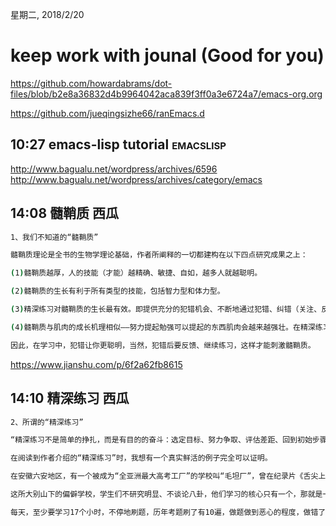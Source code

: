 星期二, 2018/2/20


* keep work with jounal (Good for you)
[[https://github.com/howardabrams/dot-files/blob/b2e8a36832d4b9964042aca839f3ff0a3e6724a7/emacs-org.org]]

[[https://github.com/jueqingsizhe66/ranEmacs.d]]

** 10:27 emacs-lisp tutorial                                     :emacslisp:

http://www.bagualu.net/wordpress/archives/6596
http://www.bagualu.net/wordpress/archives/category/emacs

** 14:08 髓鞘质                                                       :西瓜:


#+BEGIN_SRC sh
  1、我们不知道的“髓鞘质”

  髓鞘质理论是全书的生物学理论基础，作者所阐释的一切都建构在以下四点研究成果之上：

  (1)髓鞘质越厚，人的技能（才能）越精确、敏捷、自如，越多人就越聪明。

  (2)髓鞘质的生长有利于所有类型的技能，包括智力型和体力型。

  (3)精深练习对髓鞘质的生长最有效。即提供充分的犯错机会、不断地通过犯错、纠错（关注、反馈）才能刺激髓鞘质的生长。

  (4)髓鞘质与肌肉的成长机理相似——努力提起勉强可以提起的东西肌肉会越来越强壮。在精深练习时，努力完成那些勉强可以完成的事情，技能就会越来越敏捷和准确。

  因此，在学习中，犯错让你更聪明，当然，犯错后要反馈、继续练习，这样才能刺激髓鞘质。
#+END_SRC



https://www.jianshu.com/p/6f2a62fb8615




** 14:10 精深练习                                                     :西瓜:


#+BEGIN_SRC sh
  2、所谓的“精深练习”

  “精深练习不是简单的挣扎，而是有目的的奋斗：选定目标、努力争取、评估差距、回到初始步骤。”精深练习需要我们有着“吹毛求疵、死磕到底”的精神。

  在阅读到作者介绍的“精深练习”时，我想有一个真实鲜活的例子完全可以证明。

  在安徽六安地区，有一个被成为“全亚洲最大高考工厂”的学校叫“毛坦厂”，曾在纪录片《舌尖上的中国第二季》播出。

  这所大别山下的偏僻学校，学生们不研究明显、不谈论八卦，他们学习的核心只有一个，那就是一定要考大学，除此之外，一无所有。

  每天，至少要学习17个小时，不停地刷题，历年考题刷了有10遍，做题做到恶心的程度，做错了题不是挨骂，而是挨打。每天有着严格的作息时间，像监狱一般纪律严明，很多在这所学校复读过的人说，那简直是没有人生自由的岁月。所有的老师穿的衣服全是学校统一发的运动服，就是为了不让学生分心，从而专心学习。

#+END_SRC

